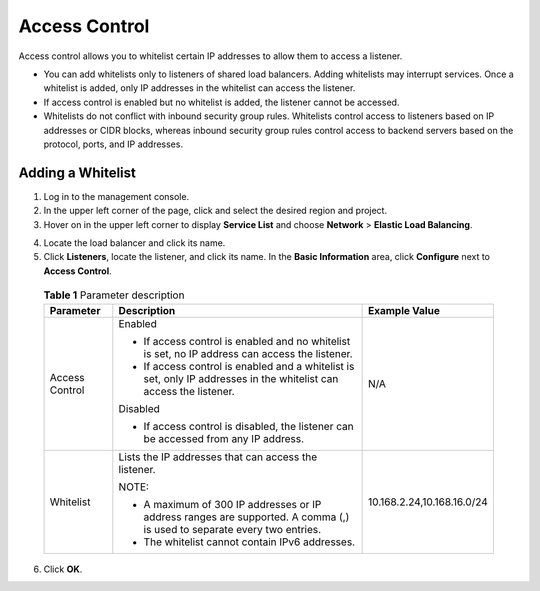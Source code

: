 Access Control
==============

Access control allows you to whitelist certain IP addresses to allow them to access a listener.

|image1|

-  You can add whitelists only to listeners of shared load balancers. Adding whitelists may interrupt services. Once a whitelist is added, only IP addresses in the whitelist can access the listener.
-  If access control is enabled but no whitelist is added, the listener cannot be accessed.
-  Whitelists do not conflict with inbound security group rules. Whitelists control access to listeners based on IP addresses or CIDR blocks, whereas inbound security group rules control access to backend servers based on the protocol, ports, and IP addresses.

Adding a Whitelist
------------------

#. Log in to the management console.
#. In the upper left corner of the page, click |image2| and select the desired region and project.
#. Hover on |image3| in the upper left corner to display **Service List** and choose **Network** > **Elastic Load Balancing**.

4. Locate the load balancer and click its name.
5. Click **Listeners**, locate the listener, and click its name. In the **Basic Information** area, click **Configure** next to **Access Control**.
   

.. _en-us_elb_03_0003__table3263104318541:

   .. table:: **Table 1** Parameter description

      +---------------------------------------+---------------------------------------+---------------------------------------+
      | **Parameter**                         | **Description**                       | **Example Value**                     |
      +=======================================+=======================================+=======================================+
      | Access Control                        | Enabled                               | N/A                                   |
      |                                       |                                       |                                       |
      |                                       | -  If access control is enabled and   |                                       |
      |                                       |    no whitelist is set, no IP address |                                       |
      |                                       |    can access the listener.           |                                       |
      |                                       | -  If access control is enabled and a |                                       |
      |                                       |    whitelist is set, only IP          |                                       |
      |                                       |    addresses in the whitelist can     |                                       |
      |                                       |    access the listener.               |                                       |
      |                                       |                                       |                                       |
      |                                       | Disabled                              |                                       |
      |                                       |                                       |                                       |
      |                                       | -  If access control is disabled, the |                                       |
      |                                       |    listener can be accessed from any  |                                       |
      |                                       |    IP address.                        |                                       |
      +---------------------------------------+---------------------------------------+---------------------------------------+
      | Whitelist                             | Lists the IP addresses that can       | 10.168.2.24,10.168.16.0/24            |
      |                                       | access the listener.                  |                                       |
      |                                       |                                       |                                       |
      |                                       | NOTE:                                 |                                       |
      |                                       |                                       |                                       |
      |                                       | -  A maximum of 300 IP addresses or   |                                       |
      |                                       |    IP address ranges are supported. A |                                       |
      |                                       |    comma (,) is used to separate      |                                       |
      |                                       |    every two entries.                 |                                       |
      |                                       | -  The whitelist cannot contain IPv6  |                                       |
      |                                       |    addresses.                         |                                       |
      +---------------------------------------+---------------------------------------+---------------------------------------+

6. Click **OK**.

.. |image1| image:: /images/notice_3.0-en-us.png
.. |image2| image:: /images/en-us_image_0241356603.png

.. |image3| image:: /images/en-us_image_0000001120894978.png

